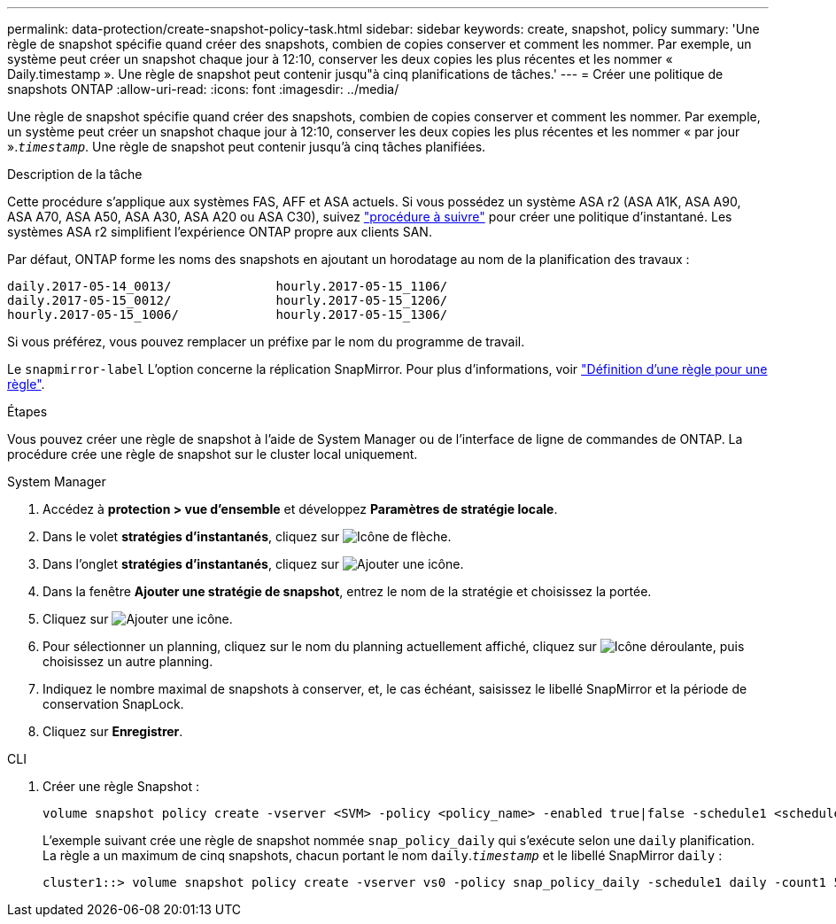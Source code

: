 ---
permalink: data-protection/create-snapshot-policy-task.html 
sidebar: sidebar 
keywords: create, snapshot, policy 
summary: 'Une règle de snapshot spécifie quand créer des snapshots, combien de copies conserver et comment les nommer. Par exemple, un système peut créer un snapshot chaque jour à 12:10, conserver les deux copies les plus récentes et les nommer « Daily.timestamp ». Une règle de snapshot peut contenir jusqu"à cinq planifications de tâches.' 
---
= Créer une politique de snapshots ONTAP
:allow-uri-read: 
:icons: font
:imagesdir: ../media/


[role="lead"]
Une règle de snapshot spécifie quand créer des snapshots, combien de copies conserver et comment les nommer. Par exemple, un système peut créer un snapshot chaque jour à 12:10, conserver les deux copies les plus récentes et les nommer « par jour ».`_timestamp_`. Une règle de snapshot peut contenir jusqu'à cinq tâches planifiées.

.Description de la tâche
Cette procédure s'applique aux systèmes FAS, AFF et ASA actuels. Si vous possédez un système ASA r2 (ASA A1K, ASA A90, ASA A70, ASA A50, ASA A30, ASA A20 ou ASA C30), suivez link:https://docs.netapp.com/us-en/asa-r2/data-protection/policies-schedules.html#create-a-snapshot-policy["procédure à suivre"^] pour créer une politique d'instantané. Les systèmes ASA r2 simplifient l'expérience ONTAP propre aux clients SAN.

Par défaut, ONTAP forme les noms des snapshots en ajoutant un horodatage au nom de la planification des travaux :

[listing]
----
daily.2017-05-14_0013/              hourly.2017-05-15_1106/
daily.2017-05-15_0012/              hourly.2017-05-15_1206/
hourly.2017-05-15_1006/             hourly.2017-05-15_1306/
----
Si vous préférez, vous pouvez remplacer un préfixe par le nom du programme de travail.

Le `snapmirror-label` L'option concerne la réplication SnapMirror. Pour plus d'informations, voir link:define-rule-policy-task.html["Définition d'une règle pour une règle"].

.Étapes
Vous pouvez créer une règle de snapshot à l'aide de System Manager ou de l'interface de ligne de commandes de ONTAP. La procédure crée une règle de snapshot sur le cluster local uniquement.

[role="tabbed-block"]
====
.System Manager
--
. Accédez à *protection > vue d'ensemble* et développez *Paramètres de stratégie locale*.
. Dans le volet *stratégies d'instantanés*, cliquez sur image:icon_arrow.gif["Icône de flèche"].
. Dans l'onglet *stratégies d'instantanés*, cliquez sur image:icon_add.gif["Ajouter une icône"].
. Dans la fenêtre *Ajouter une stratégie de snapshot*, entrez le nom de la stratégie et choisissez la portée.
. Cliquez sur image:icon_add.gif["Ajouter une icône"].
. Pour sélectionner un planning, cliquez sur le nom du planning actuellement affiché, cliquez sur image:icon_dropdown_arrow.gif["Icône déroulante"], puis choisissez un autre planning.
. Indiquez le nombre maximal de snapshots à conserver, et, le cas échéant, saisissez le libellé SnapMirror et la période de conservation SnapLock.
. Cliquez sur *Enregistrer*.


--
.CLI
--
. Créer une règle Snapshot :
+
[source, cli]
----
volume snapshot policy create -vserver <SVM> -policy <policy_name> -enabled true|false -schedule1 <schedule1_name> -count1 <copies_to_retain> -prefix1 <snapshot_prefix> -snapmirror-label1 <snapshot_label> ... -schedule5 <schedule5_name> -count5 <copies_to_retain> -prefix5 <snapshot_prefix> -snapmirror-label5 <snapshot_label>
----
+
L'exemple suivant crée une règle de snapshot nommée `snap_policy_daily` qui s'exécute selon une `daily` planification. La règle a un maximum de cinq snapshots, chacun portant le nom `daily`.`_timestamp_` et le libellé SnapMirror `daily` :

+
[listing]
----
cluster1::> volume snapshot policy create -vserver vs0 -policy snap_policy_daily -schedule1 daily -count1 5 -snapmirror-label1 daily
----


--
====